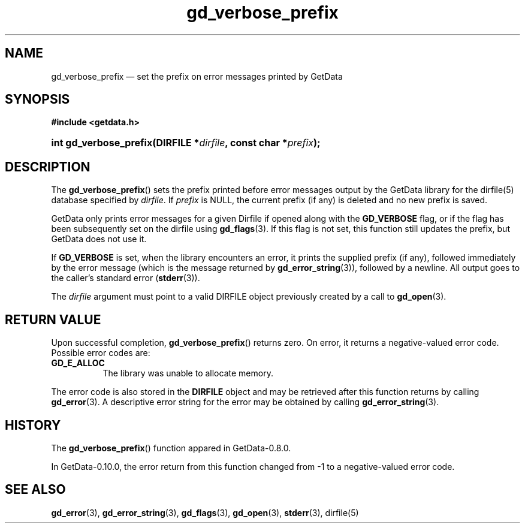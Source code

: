 .\" header.tmac.  GetData manual macros.
.\"
.\" Copyright (C) 2016 D. V. Wiebe
.\"
.\""""""""""""""""""""""""""""""""""""""""""""""""""""""""""""""""""""""""
.\"
.\" This file is part of the GetData project.
.\"
.\" Permission is granted to copy, distribute and/or modify this document
.\" under the terms of the GNU Free Documentation License, Version 1.2 or
.\" any later version published by the Free Software Foundation; with no
.\" Invariant Sections, with no Front-Cover Texts, and with no Back-Cover
.\" Texts.  A copy of the license is included in the `COPYING.DOC' file
.\" as part of this distribution.

.\" Format a function name with optional trailer: func_name()trailer
.de FN \" func_name [trailer]
.nh
.BR \\$1 ()\\$2
.hy
..

.\" Format a reference to section 3 of the manual: name(3)trailer
.de F3 \" func_name [trailer]
.nh
.BR \\$1 (3)\\$2
.hy
..

.\" Format the header of a list of definitons
.de DD \" name alt...
.ie "\\$2"" \{ \
.TP 8
.PD
.B \\$1 \}
.el \{ \
.PP
.B \\$1
.PD 0
.DD \\$2 \\$3 \}
..

.\" Start a code block: Note: groff defines an undocumented .SC for
.\" Bell Labs man legacy reasons.
.de SC
.fam C
.na
.nh
..

.\" End a code block
.de EC
.hy
.ad
.fam
..

.\" Format a structure pointer member: struct->member\fRtrailer
.de SPM \" struct member trailer
.nh
.ie "\\$3"" .IB \\$1 ->\: \\$2
.el .IB \\$1 ->\: \\$2\fR\\$3
.hy
..

.\" Format a function argument
.de ARG \" name trailer
.nh
.ie "\\$2"" .I \\$1
.el .IR \\$1 \\$2
.hy
..

.\" Hyphenation exceptions
.hw sarray carray lincom linterp
.\" gd_verbose_prefix.3.  The gd_verbose_prefix man page.
.\"
.\" Copyright (C) 2012, 2016 D. V. Wiebe
.\"
.\""""""""""""""""""""""""""""""""""""""""""""""""""""""""""""""""""""""""
.\"
.\" This file is part of the GetData project.
.\"
.\" Permission is granted to copy, distribute and/or modify this document
.\" under the terms of the GNU Free Documentation License, Version 1.2 or
.\" any later version published by the Free Software Foundation; with no
.\" Invariant Sections, with no Front-Cover Texts, and with no Back-Cover
.\" Texts.  A copy of the license is included in the `COPYING.DOC' file
.\" as part of this distribution.
.\"
.TH gd_verbose_prefix 3 "25 December 2016" "Version 0.10.0" "GETDATA"

.SH NAME
gd_verbose_prefix \(em set the prefix on error messages printed by GetData

.SH SYNOPSIS
.SC
.B #include <getdata.h>
.HP
.BI "int gd_verbose_prefix(DIRFILE *" dirfile ", const char *" prefix );
.EC

.SH DESCRIPTION
The
.FN gd_verbose_prefix
sets the prefix printed before error messages output by the GetData library
for the dirfile(5) database specified by
.ARG dirfile .
If
.ARG prefix
is NULL, the current prefix (if any) is deleted and no new prefix is saved.

GetData only prints error messages for a given Dirfile if opened along with the
.B GD_VERBOSE
flag, or if the flag has been subsequently set on the dirfile using
.F3 gd_flags .
If this flag is not set, this function still updates the prefix, but GetData
does not use it.
.PP
If
.B GD_VERBOSE
is set, when the library encounters an error, it prints the supplied prefix (if
any), followed immediately by the error message (which is the message returned
by
.F3 gd_error_string ),
followed by a newline.  All output goes to the caller's standard error
.RB ( stderr (3)).

The 
.ARG dirfile
argument must point to a valid DIRFILE object previously created by a call to
.F3 gd_open .

.SH RETURN VALUE
Upon successful completion,
.FN gd_verbose_prefix
returns zero.  On error, it returns a negative-valued error code.  Possible
error codes are:
.DD GD_E_ALLOC
The library was unable to allocate memory.
.PP
The error code is also stored in the
.B DIRFILE
object and may be retrieved after this function returns by calling
.F3 gd_error .
A descriptive error string for the error may be obtained by calling
.F3 gd_error_string .

.SH HISTORY
The
.FN gd_verbose_prefix
function appared in GetData-0.8.0.

In GetData-0.10.0, the error return from this function changed from -1 to a
negative-valued error code.

.SH SEE ALSO
.F3 gd_error ,
.F3 gd_error_string ,
.F3 gd_flags ,
.F3 gd_open ,
.F3 stderr ,
dirfile(5)
